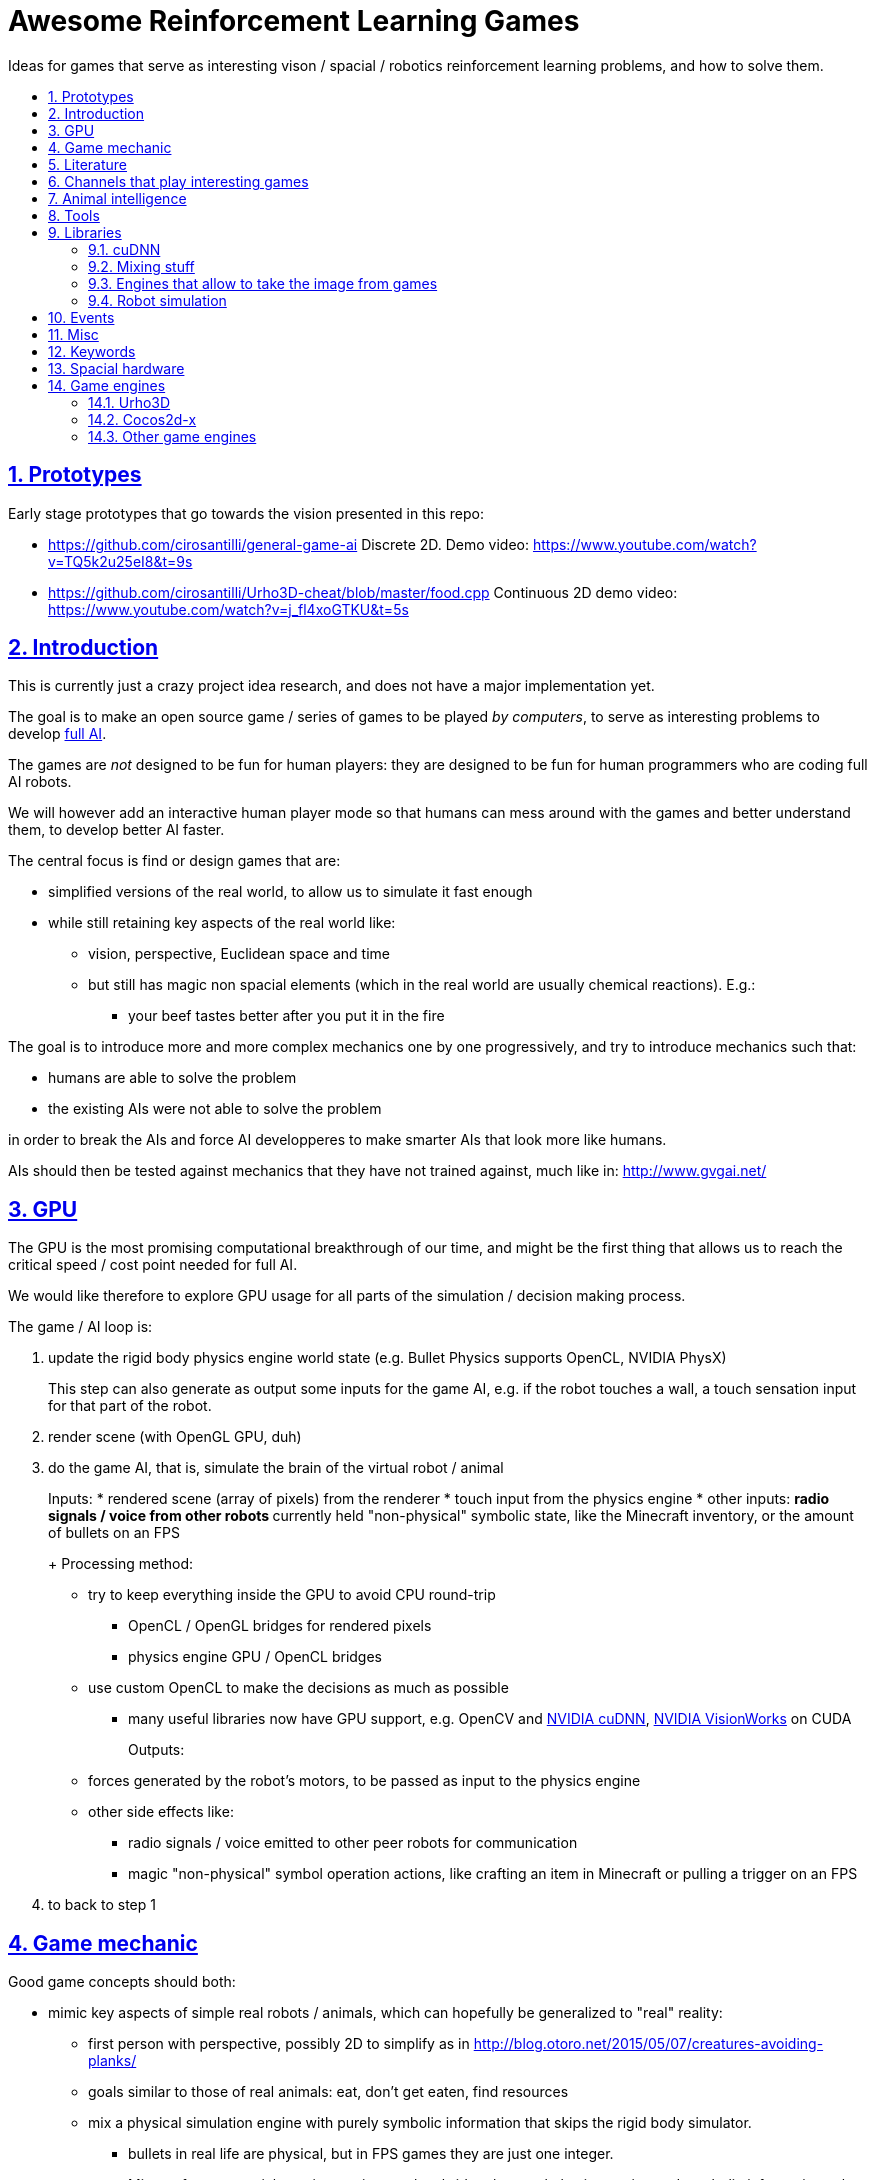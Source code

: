 = Awesome Reinforcement Learning Games
:idprefix:
:idseparator: -
:sectanchors:
:sectlinks:
:sectnumlevels: 6
:sectnums:
:toc: macro
:toclevels: 6
:toc-title:

Ideas for games that serve as interesting vison / spacial / robotics reinforcement learning problems, and how to solve them.

toc::[]

== Prototypes

Early stage prototypes that go towards the vision presented in this repo:

* https://github.com/cirosantilli/general-game-ai Discrete 2D. Demo video: https://www.youtube.com/watch?v=TQ5k2u25eI8&t=9s
* https://github.com/cirosantilli/Urho3D-cheat/blob/master/food.cpp Continuous 2D demo video: https://www.youtube.com/watch?v=j_fl4xoGTKU&t=5s

== Introduction

This is currently just a crazy project idea research, and does not have a major implementation yet.

The goal is to make an open source game / series of games to be played _by computers_, to serve as interesting problems to develop https://en.wikipedia.org/wiki/Artificial_general_intelligence[full AI].

The games are _not_ designed to be fun for human players: they are designed to be fun for human programmers who are coding full AI robots.

We will however add an interactive human player mode so that humans can mess around with the games and better understand them, to develop better AI faster.

The central focus is find or design games that are:

* simplified versions of the real world, to allow us to simulate it fast enough
* while still retaining key aspects of the real world like:
** vision, perspective, Euclidean space and time
** but still has magic non spacial elements (which in the real world are usually chemical reactions). E.g.:
*** your beef tastes better after you put it in the fire

The goal is to introduce more and more complex mechanics one by one progressively, and try to introduce mechanics such that:

* humans are able to solve the problem
* the existing AIs were not able to solve the problem

in order to break the AIs and force AI developperes to make smarter AIs that look more like humans.

AIs should then be tested against mechanics that they have not trained against, much like in: http://www.gvgai.net/

== GPU

The GPU is the most promising computational breakthrough of our time, and might be the first thing that allows us to reach the critical speed / cost point needed for full AI.

We would like therefore to explore GPU usage for all parts of the simulation / decision making process.

The game / AI loop is:

1.  update the rigid body physics engine world state (e.g. Bullet Physics supports OpenCL, NVIDIA PhysX)
+
This step can also generate as output some inputs for the game AI, e.g. if the robot touches a wall, a touch sensation input for that part of the robot.
2.  render scene (with OpenGL GPU, duh)
3.  do the game AI, that is, simulate the brain of the virtual robot / animal
+
Inputs:
* rendered scene (array of pixels) from the renderer
* touch input from the physics engine
* other inputs:
** radio signals / voice from other robots
** currently held "non-physical" symbolic state, like the Minecraft inventory, or the amount of bullets on an FPS
+
Processing method:
* try to keep everything inside the GPU to avoid CPU round-trip
** OpenCL / OpenGL bridges for rendered pixels
** physics engine GPU / OpenCL bridges
* use custom OpenCL to make the decisions as much as possible
** many useful libraries now have GPU support, e.g. OpenCV and https://developer.nvidia.com/cudnn[NVIDIA cuDNN], https://developer.nvidia.com/embedded/visionworks[NVIDIA VisionWorks] on CUDA
+
Outputs:
* forces generated by the robot's motors, to be passed as input to the physics engine
* other side effects like:
** radio signals / voice emitted to other peer robots for communication
** magic "non-physical" symbol operation actions, like crafting an item in Minecraft or pulling a trigger on an FPS
4.  to back to step 1

== Game mechanic

Good game concepts should both:

* mimic key aspects of simple real robots / animals, which can hopefully be generalized to "real" reality:
** first person with perspective, possibly 2D to simplify as in http://blog.otoro.net/2015/05/07/creatures-avoiding-planks/
** goals similar to those of real animals: eat, don't get eaten, find resources
** mix a physical simulation engine with purely symbolic information that skips the rigid body simulator.
*** bullets in real life are physical, but in FPS games they are just one integer.
*** Minecraft raw materials are interesting, as they bridge the voxel physics engine and symbolic information: when you mine, you take a voxel from the physics engine, and change a symbol on your inventory
* simplify the real world
** we don't have enough computational power yet for reality
** we don't know good AI algorithms yet, start with simpler problems first
* voxel or vector:
** the real world is actually voxel, which is tempting
** however, voxels are expensive to compute, therefore practical games we've seen so far:
*** have voxels at least as large as the player. But 50% of our daily thinking is about things smaller than ourselves, e.g. food.
*** have very limited voxel dynamics, e.g. no rotations

Mechanics ideas:

* extract discrete concepts from continuous data.
+
You notice that some pixels always move together. So you interpret them as being one single "object", a discrete concept in your mind.
+
Possibly partition tasks as:
** CPU: symbolic manipulation tasks
** GPU: continuous data tasks
* https://en.wikipedia.org/wiki/Object_permanence
+
You are a starving predator and you see a single prey turning around a corner.
+
The robot should have memory that he is chasing this single prey, and some type of understanding that things disappear from sight around corners, and then turn the corner as well.
* discrete consequences to continuous action. E.g.: you touch a red wall: then a blue gate opens.
* topology:
** two preys go into a closed cave. I enter and eat 2 preys. So then I should go out to find more.
** I see a prey through a hole in the wall. The hole is too small for me to get in. So I must find another way.
** I construct a closed barrier around me. Predators cannot eat me! (Minecraft home building)
* current tool mechanic: the robot has a current tool + a single actuator for it. Like switching weapons on Minecraft / FPS.
* thinking like someone else: if prey sees me, it runs away. So I find a way to approach without being seen.
* recognizing places: there is lots of food around the place with two trees. So I hang out around that place more often than others.

Evil ideas:

* invisible objects. E.g.: Mario hidden blocks. Possibly controlled by agents, like camouflage in nature, or spy in Team Fortress.
* objects that look like other objects. E.g. a prey that looks like predator. Mimicry in nature: https://en.wikipedia.org/wiki/Mimicry Possibly via metamorphosis.
* two objects that look the same, but act very differently. Agent then has to identify which one it is.

== Literature

Existing research in the area.

* https://gym.openai.com most interesting set of hand made games I've seen so far since 2D focus, but no 2D Minecraft yet
** https://github.com/rll/rllab TODO what value does it add on top of Gym?
** https://github.com/openai/roboschool bullet based robotics simulation environment
** https://openai.com/blog/emergent-tool-use/ 2019-09 hide-and-seek game. Likely closed source?
* DeepMind Lab: https://github.com/deepmind/lab 3D focus, newbs :-) Labyrinth demo: https://www.youtube.com/watch?v=M40rN7afngY
** but they also do other more interesting things: https://deepmind.com/blog/understanding-agent-cooperation/
** https://github.com/deepmind/dm_control continuous control problems. Mujoco based.
** https://deepmind.com/blog/capture-the-flag/
* top down 2D disrete grid games
** http://gvgai.net/ New games released every year for the newest competition, coders don't know the game until the end of the contest.
** https://github.com/maximecb/gym-minigrid
* http://togelius.blogspot.co.uk/2016/07/which-games-are-useful-for-testing.html
** https://www.youtube.com/channel/UCov_51F0betb6hJ6Gumxg3Q
** http://togelius.blogspot.com.br/2016/01/why-video-games-are-essential-for.html Researcher on this exact domain.
*** https://www.reddit.com/r/artificial/comments/40kg3b/why_video_games_are_essential_for_inventing/
*** http://togelius.blogspot.fr/2016/03/switching-brains-and-putting-cart.html
*** AI & Games vlog by Scottish researcher Tommy Thompson https://www.youtube.com/channel/UCov_51F0betb6hJ6Gumxg3Q
* https://github.com/ntasfi/PyGame-Learning-Environment varied game set built on Pygame with a bot sensor / controller interface. Not many games, and the games are not homogenous, mechanis vary widely: http://pygame-learning-environment.readthedocs.io/en/latest/user/games.html
* DeepMind https://www.youtube.com/watch?v=nMR5mjCFZCw
** https://deepmind.com/blog/understanding-agent-cooperation/
** http://deepmind.com/
** https://github.com/kuz/DeepMind-Atari-Deep-Q-Learner
** https://github.com/deepmind/pycolab minimalistic Python tile based games, terminal graphics, some algorithms implemented
* https://en.wikipedia.org/wiki/Competitions_and_prizes_in_artificial_intelligence#Games
** https://www.quora.com/What-are-the-most-interesting-online-AI-competitions
** http://www.machinegame.com/ https://www.reddit.com/r/programming/comments/5fjjej/i_made_this_a_multiplayer_game_where_you_code_to/
** http://www.codetition.com/
** 2D tile based games
*** http://vindinium.org/ TODO source
*** https://robotgame.net/login
*** http://www.halite.io/
** code several bots to reach some goal, strategy-RTS-like:
*** https://empireofcode.com
** http://theaigames.com/ several games, most not every interesting / too limited / artificial, but site goods good, VC backed?
* https://codekingdoms.com/ Minecraft modding on browser, non free of course.
* Primer
** https://github.com/Helpsypoo/primer
** https://www.youtube.com/watch?v=YNMkADpvO4w
* FPS
** 2Ds are called top down shooters
** http://vizdoom.cs.put.edu.pl/competition-cig-2016
*** By people of Poznam, Poland:
**** https://github.com/Marqt
**** https://github.com/ebonyclock
*** https://www.engadget.com/2016/09/22/facebook-and-intel-reign-supreme-in-doom-ai-deathmatch/
** http://botprize.org/
*** https://www.youtube.com/watch?v=mUNfjMDhCpM
** http://www.doc.ic.ac.uk/teaching/distinguished-projects/2011/p.lipka.pdf
*** https://www.linkedin.com/in/peter-lipka-763aba5b
*** http://improbable.io/ Saw this on TechCrunch before. Hot stuff.
*** https://www.linkedin.com/company/3011959?trk=prof-exp-company-name
* Racing. TODO: what is the current human vs machine state? Better be good if we want self driving cars!
** https://www.nvidia.com/en-gb/self-driving-cars/drive-constellation/ NVIDIA Drive Constellation, announced 2019, photo-relistic self-driving simulation
** https://www.youtube.com/watch?v=_XKphuYviE0
** https://blogs.msdn.microsoft.com/shawnhar/2009/12/29/bug-or-feature/
** mario kart 64 tensorflow https://www.youtube.com/watch?v=vrccd3yeXnc
** super mario kart using marI/O by Seth Bling https://www.youtube.com/watch?v=S9Y_I9vY8Qw
** https://github.com/udacity/self-driving-car-sim
* https://www.quora.com/Artificial-Intelligence/How-hard-would-it-be-to-create-an-AI-to-successfully-solve-most-FPS-game-campaigns-today
** BroadMind: https://www.youtube.com/watch?v=wfL4L_l4U9A
* MarI/O https://www.youtube.com/watch?v=qv6UVOQ0F44
** http://pastebin.com/ZZmSNaHX
* Playfun Computer program that learns to play classic NES games http://www.cs.cmu.edu/~tom7/mario/
** https://www.youtube.com/watch?v=xOCurBYI_gY
* https://www.youtube.com/watch?v=bBZ7kEphv3s Mario AI
* http://code.tutsplus.com/tutorials/how-to-build-a-python-bot-that-can-play-web-games--active-11117
* https://developer.nvidia.com/gpu-ai-board-games
* https://www.reddit.com/r/pcgaming/comments/2vwx06/would_it_be_possible_for_a_game_to_run_100_on_the/
** http://stackoverflow.com/questions/1789178/can-you-program-a-pure-gpu-game
** http://gamedev.stackexchange.com/questions/60776/gpgpu-physics-game-logic
* WebGL physics + rendering in GPU http://nullprogram.com/blog/2014/06/29/
* http://www.uvm.edu/~ludobots/index.php
* https://www.riddles.io/
* https://github.com/GoodAI/BrainSimulator tiny demo at: https://www.youtube.com/watch?v=Mi8jgH2orP4, but they are not very good at presenting results
* GPU path finding https://www.youtube.com/watch?v=1OSXWhd3hvI
* https://en.wikipedia.org/wiki/Falling-sand_game
** https://github.com/simtr/The-Powder-Toy
* https://screeps.com/ https://www.youtube.com/watch?v=0DtltU9ozHI
* AI game threads:
** https://www.reddit.com/r/coding/comments/1pkemh/games_like_this_where_you_program_a_botai_and_it/
** http://stackoverflow.com/questions/25952/best-programming-based-games
** https://www.quora.com/What-are-some-video-games-where-you-can-program-AI
* walking rigid body robots
** DeepMind 2017 humanoid, spider, https://www.youtube.com/watch?v=gn4nRCC9TwQ https://www.reddit.com/r/compsci/comments/6n0oev/google_deepminds_paper_explores_how_agents_can/
** SIGGRAPH Asia 2013 Flexible Muscle-Based Locomotion for Bipedal Creatures https://www.youtube.com/watch?v=pgaEE27nsQw
* roguelike
** https://github.com/krajj7/BotHack
** https://github.com/rogueinabox/rogueinabox Python based and integrates with the major Python libs, relies on a system `rogue` executable, interacts through terminal scraping
** https://github.com/cirosantilli/general-game-ai/tree/c1b1f143a5ef2ddf7ddb80cadbe47ee670013dd7
* http://blog.otoro.net/2015/05/07/creatures-avoiding-planks/ 2D with perspective.
* http://www.webearthonline.com/
* https://en.wikipedia.org/wiki/Life_simulation_game
** 3d first person:
*** https://en.wikipedia.org/wiki/WolfQuest 2011
**** youtuber playing https://www.youtube.com/watch?v=ck5BrLh2eqI
** iHasCupquake https://www.youtube.com/channel/UCqg2eLFNUu3QN3dttNeOWkw youtubber that reviews tons of games that have some potential
** Aavak channel https://www.youtube.com/channel/UCqvU9Uxf_8YJOq67S6qcrFw, lots of survival / strategy games
** Third person;
*** https://en.wikipedia.org/wiki/Lion_%28video_game%29
*** gameplay https://www.youtube.com/watch?v=opDch4j8Bt8
** http://agar.io/
** https://www.youtube.com/watch?v=hbVUF5b307s Bear simulator 2016
*** http://kotaku.com/successful-100-000-kickstarter-dev-calls-it-quits-due-1763162848
*** http://bearsimulator.com/
*** 100k kick-starter, but closed source?
* building / crafting focus:
** Minecraft
*** Malmo https://blogs.microsoft.com/next/2016/03/13/project-aix-using-minecraft-build-intelligent-technology/
*** Open source clones:
**** https://github.com/fogleman/Minecraft 1Kloc pyglet-only no inventory
*** 2D versions
**** minicraft
***** https://www.youtube.com/watch?v=31byVUMTSTE
***** https://github.com/shylor/miniventure
***** originally by Notch for Ludum Dare: http://ludumdare.com/compo/ludum-dare-22/?action=preview&uid=398
***** TODO originally for android?
** http://playrust.com/
** http://www.medievalengineers.com/ | http://www.spaceengineersgame.com/ both by same company, which founded Good AI with revenues
* tier 2 / under evaluation
** https://www.youtube.com/watch?v=gYZyyWwqdiw
** http://jobsimulatorgame.com/
** baking simulator https://www.youtube.com/watch?v=qqwAnDgsi6Y
** Pet simulator https://www.youtube.com/watch?v=gYZyyWwqdiw
** http://boards.straightdope.com/sdmb/showthread.php?t=614572
** 2D animal simulations
*** http://otoro.net/planks/
*** 2D fish simulator: https://www.youtube.com/watch?v=TTj6F1OaK0A
*** 2D bird swarm simulation https://www.youtube.com/watch?v=M028vafB0l8
*** evolution body structure
**** carykh car evolution simulator https://www.youtube.com/watch?v=GOFws_hhZs8
**** Terrain-Adaptive Locomotion Skills Using Deep Reinforcement Learning (SIGGRAPH 2016) https://www.youtube.com/watch?v=KPfzRSBzNX4
*** evolution of brain:
**** Evolved Step Climbing Creatures https://www.youtube.com/watch?v=euFvRfQRbLI
* 2D continuous vector games
** 2D fighting
*** smash bros:
**** https://www.youtube.com/watch?v=2A34d2O_Zb0
*** Rivals of Aether https://www.youtube.com/watch?v=PwE74xfgN8c some good mechanics there
*** http://www.ice.ci.ritsumei.ac.jp/~ftgaic/ custom made for research
*** Fighting games
**** http://www.ice.ci.ritsumei.ac.jp/~ftgaic/ FightingICE
** Top down:
*** Rocket league https://www.youtube.com/watch?v=iXSvDIayLCw closed source
* 3D fightging:
** https://en.wikipedia.org/wiki/Toribash | https://www.researchgate.net/publication/228848637_Optimising_offensive_moves_in_toribash_using_a_genetic_algorithm
* first person versions of 2D NES games:
** Mario first person
*** https://github.com/olynch/fp_mario
*** https://www.youtube.com/watch?v=6GPQUPZQI88
*** https://www.youtube.com/watch?v=KBb9wFP7uZM
*** https://www.youtube.com/watch?v=U1ojNtSZIjI
*** https://www.youtube.com/watch?v=95anZ3aWw0E
** wolfenstein 1D (but in wrong axis to what I want...) http://www.wonder-tonic.com/wolf1d/
** non playable by Machima:
*** sonic https://www.youtube.com/watch?v=JlWnShSe6e8
*** street fighter https://www.youtube.com/watch?v=tLOlXozCzjk
*** pokemon https://www.youtube.com/watch?v=mVq_-9jkRFI
** zelda https://www.youtube.com/watch?v=KAHRKnZzYDA
** bomberman
*** https://www.youtube.com/watch?v=j94zTevuYZ8
*** https://www.youtube.com/watch?v=qBUoeJZG03E
* simulation games, interesting for the world mechanics aspect, but possibly no FPS perspective vision aspect:
** voxel
*** http://dan-ball.jp/en/javagame/dust/366422.html
*** dwarf fortress
*** terraria. Reversed simple map format and editors: https://www.youtube.com/watch?v=uMtFHa-mZFE
*** http://www.particleplanet.com/
* http://stackoverflow.com/questions/6542274/how-to-train-an-artificial-neural-network-to-play-diablo-2-using-visual-input
* https://www.reddit.com/r/SurvivalGaming/comments/5501hy/best_topdown_2d_survival_game/
** https://github.com/CleverRaven/Cataclysm-DDA open source, crafting, construction, hunger, etc. Humongous scope. Anything made on the genre will be a subset of that :-)
* actual old games:
** http://www.pacmanvghosts.co.uk/ for research
* Open source game lists:
** https://github.com/piranha/osgameclones/
* Multiplayer sport simulation
** RoboCup simulation 2D: https://github.com/rcsoccersim

== Channels that play interesting games

* https://www.youtube.com/channel/UCf2ocK7dG_WFUgtDtrKR4rw

== Animal intelligence

Understanding animals could give insights into what our OpenCL intelligence should look like.

* insects
** fruit fly
*** fruit fly associate odour to electric shock https://www.youtube.com/watch?v=-dPfZE5adYg
*** fly cyborg 2010 http://spectrum.ieee.org/automaton/robotics/artificial-intelligence/cyborg-fly-pilots-robot-through-obstacle-course
* reptiles:
** informal https://www.youtube.com/watch?v=hr1bKVPyqwU
* birds
** crows:
*** drop stones to raise water level, like in a fable, trained: https://www.youtube.com/watch?v=lrYPm6DD44M
*** using sticks as tools: https://www.youtube.com/watch?v=URZ_EciujrE
*** 3 tools in sequence: https://www.youtube.com/watch?v=41Z6Mvjd9w0
* tier 2
** bear turns off electric power to eat deer: https://www.youtube.com/watch?v=8eC9ZmCaIWY&feature=youtu.be
* young humans:
** https://www.youtube.com/watch?v=R9QSBUrf94s
* Skinner behaviourism experiments
** https://www.youtube.com/watch?v=QKSvu3mj-14
* Watchmojo! https://www.youtube.com/watch?v=eQMP74-XziI
** dog agility (obstacle courses) https://en.wikipedia.org/wiki/Dog_agility
*** https://www.youtube.com/watch?v=ggsIU8rXubk
** https://www.youtube.com/watch?v=bT-fctr32pE underwater bubble rings
* https://www.youtube.com/watch?v=-KSryJXDpZo Capuchin monkey fairness experiment, give grape to one, cucumber to other for same tasks, both see what the other gets.
* https://www.youtube.com/watch?v=2BYJf2xSONc for ce collaboration to reach goal, one controls spoils, see if they share.
* https://youtu.be/GcJxRqTs5nk?t=230 two chimps must pull heavy food box together
* https://youtu.be/GcJxRqTs5nk?t=668 two tokens, one benefits both agents, the other only one

== Tools

== Libraries

=== cuDNN

Closed source primitives by CUDA, can be used as backend of open source projects like Caffe.

=== Mixing stuff

The key technical challenge of this project is keeping all calculations inside the GPU:

* http://stackoverflow.com/questions/18086519/is-it-possible-to-bind-a-opencv-gpumat-as-an-opengl-texture
* http://stackoverflow.com/questions/4005935/mix-opencl-with-opengl

=== Engines that allow to take the image from games

* http://code.tutsplus.com/tutorials/how-to-build-a-python-bot-that-can-play-web-games--active-11117

=== Robot simulation

* http://gazebosim.org/
* https://github.com/erlerobot/gym-gazebo
* https://github.com/opensim-org/opensim-core
* https://github.com/openai/roboschool
* <- https://github.com/dartsim/dart

== Events

* http://www.cig2017.com/competitions-cig-2017/
** http://gaips.inesc-id.pt/geometryfriends/ 2D rigid body physics based
** http://game.engineering.nyu.edu/showdown-ai-competition/ pokemon turn based fight
* http://cig16.image.ece.ntua.gr/ University in Greece

== Misc

* http://www.danielslater.net/ http://www.danielslater.net/2015/12/how-to-run-learning-agents-against.html
* game ai
** https://www.reddit.com/r/gameai

== Keywords

* AI evaluation platform
* Photogrammetry https://en.wikipedia.org/wiki/Photogrammetry
* SLAM
** https://en.wikipedia.org/wiki/Simultaneous_localization_and_mapping
** https://github.com/pamela-project/slambench
* https://en.wikipedia.org/wiki/Cognitive_robotics

== Spacial hardware

I hereby predict that in the future, if we ever reach full AI, we will have specialized integrated circuits that interpret 3D space somehow.

Here are my current findings:

* https://www.youtube.com/watch?v=Ng6zy7hI64A FPGA implementation, Duke publicity: http://pratt.duke.edu/news/robotic-motion-planning-real-time, DARPA funded and they made a startup out of it: https://www.linkedin.com/in/daniel-sorin-ab056a4/ http://rtr.ai/ so everything must be closed source.

== Game engines

Well, we need to code our games at some point.

The major choice is between using a game engine, or going directly to Box2D and SDL.

If we do use a game engine, it has to be open source and C++.

Good starting point: https://github.com/fffaraz/awesome-cpp#game-engine:

=== Urho3D

https://github.com/urho3d/Urho3D just work C++ examples, no bullshit.

Box2D and Bullet backends, SDL based. Feels elegant.

No official platformer example :-( Very few examples overall: https://github.com/urho3d/Urho3D/pull/641

2D feels second-rate compared to 3D:

* https://stackoverflow.com/questions/47488411/how-to-scale-a-sprite2d-in-urho3d-without-rescaling-the-entire-node
* no arbitrary shaders? Only bitmaps?
** https://discourse.urho3d.io/t/2d-lights-shaders-glow-shadows/251
** https://github.com/urho3d/Urho3D/issues/462

Has a headless mode, and frame limiting removal.

No fixed timestep: https://discourse.urho3d.io/t/how-to-force-a-fixed-time-step-for-the-world-simulation/3872

=== Cocos2d-x

Cocos2d-x: by far the most popular FOSS engine, but build is annoying on Ubuntu.

Tons of minimal examples inside the source tree.

Surprisingly few larger game examples on GitHub however.

Fix this build failure:

....
relocation R_X86_64_32 against symbol_ZN15CProfileManager4RootE' can not be used when making a shared object; recompile with -fPIC`
....

* https://github.com/cocos2d/cocos2d-x/issues/18177#issuecomment-336246283 wontfix!!!
* http://discuss.cocos2d-x.org/t/cocos2d-v3-out-of-the-box-build-hello-world-bullet-linker-error-ubuntu-16-10/39104

Cocos is downloading pre-built deps from: https://github.com/cocos2d/cocos2d-x-3rd-party-libs-bin which are built with: https://github.com/cocos2d/cocos2d-x-3rd-party-libs-src instead of using the repo builds :-(

TODO: don't rebuild the entire thing for every new project! `make install` inexistent???

Relies on fmod for sound which is closed source... but devs seem keen to make the dependency optional https://github.com/cocos2d/cocos2d-x/issues/16355 This likely also blocks Debian inclusion. An old request (does not mention fmod): https://bugs.debian.org/cgi-bin/bugreport.cgi?bug=577236

Demo games:

Worked:

* https://github.com/crosslife/OpenBird after https://github.com/crosslife/OpenBird/pull/36

Couldn't make work:

* https://github.com/wilhantian/BadGame
* https://github.com/cocos2d/cocos2d-x-samples
* https://github.com/OneGameAMonth/Cocos2d-x

Using:

....
sudo make install
....

fails and makes me sad.

=== Other game engines

* https://github.com/ivansafrin/Polycode
+
sudo apt-get install libphysfs-dev libopenal-dev libfreetype6-dev
+
Bleh, was annoying to compile on Ubuntu, so I quit for a while.
+
....
CMake Error: The following variables are used in this project, but they are set to NOTFOUND.
Please set them or make sure they are set and tested correctly in the CMake files:
ASSIMP_INCLUDE_DIR
  used as include directory in directory /home/ciro/git/Polycode/Tools/Contents/polyimport
....
+
Dead since 2015.
+
Demos seem promising, actual platformers and pong: https://www.youtube.com/watch?v=Ik3ImYElcD0
+
Bullet and box2d frontends.
* https://github.com/oxygine/oxygine-framework
+
Well, the distinctively named "Game" example compiled fine, but I get bad vibes from that project for some reason. Not that many examples either.
+
Box2D is not integrated apparently, one of the examples copy pastes Box2D source into the tree to use it.
* Godot: too much emphasis on scripting BS :-)
* irrilicht: no rigid body physics, only hard collision, and some bullet3d hacks which I dare not touch ever :-)
* atomic: Urho3D fork, which was later re-open sourced. More focus on scripting apparently? Fail :-(
